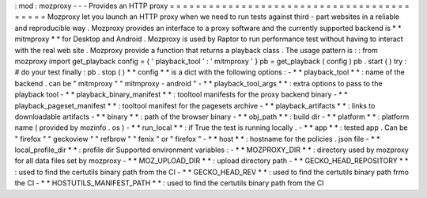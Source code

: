 :
mod
:
mozproxy
-
-
-
Provides
an
HTTP
proxy
=
=
=
=
=
=
=
=
=
=
=
=
=
=
=
=
=
=
=
=
=
=
=
=
=
=
=
=
=
=
=
=
=
=
=
=
=
=
=
=
=
=
Mozproxy
let
you
launch
an
HTTP
proxy
when
we
need
to
run
tests
against
third
-
part
websites
in
a
reliable
and
reproducible
way
.
Mozproxy
provides
an
interface
to
a
proxy
software
and
the
currently
supported
backend
is
*
*
mitmproxy
*
*
for
Desktop
and
Android
.
Mozproxy
is
used
by
Raptor
to
run
performance
test
without
having
to
interact
with
the
real
web
site
.
Mozproxy
provide
a
function
that
returns
a
playback
class
.
The
usage
pattern
is
:
:
from
mozproxy
import
get_playback
config
=
{
'
playback_tool
'
:
'
mitmproxy
'
}
pb
=
get_playback
(
config
)
pb
.
start
(
)
try
:
#
do
your
test
finally
:
pb
.
stop
(
)
*
*
config
*
*
is
a
dict
with
the
following
options
:
-
*
*
playback_tool
*
*
:
name
of
the
backend
.
can
be
"
mitmproxy
"
"
mitmproxy
-
android
"
-
*
*
playback_tool_args
*
*
:
extra
options
to
pass
to
the
playback
tool
-
*
*
playback_binary_manifest
*
*
:
tooltool
manifests
for
the
proxy
backend
binary
-
*
*
playback_pageset_manifest
*
*
:
tooltool
manifest
for
the
pagesets
archive
-
*
*
playback_artifacts
*
*
:
links
to
downloadable
artifacts
-
*
*
binary
*
*
:
path
of
the
browser
binary
-
*
*
obj_path
*
*
:
build
dir
-
*
*
platform
*
*
:
platform
name
(
provided
by
mozinfo
.
os
)
-
*
*
run_local
*
*
:
if
True
the
test
is
running
locally
.
-
*
*
app
*
*
:
tested
app
.
Can
be
"
firefox
"
"
geckoview
"
"
refbrow
"
"
fenix
"
or
"
firefox
"
-
*
*
host
*
*
:
hostname
for
the
policies
.
json
file
-
*
*
local_profile_dir
*
*
:
profile
dir
Supported
environment
variables
:
-
*
*
MOZPROXY_DIR
*
*
:
directory
used
by
mozproxy
for
all
data
files
set
by
mozproxy
-
*
*
MOZ_UPLOAD_DIR
*
*
:
upload
directory
path
-
*
*
GECKO_HEAD_REPOSITORY
*
*
:
used
to
find
the
certutils
binary
path
from
the
CI
-
*
*
GECKO_HEAD_REV
*
*
:
used
to
find
the
certutils
binary
path
frmo
the
CI
-
*
*
HOSTUTILS_MANIFEST_PATH
*
*
:
used
to
find
the
certutils
binary
path
from
the
CI
